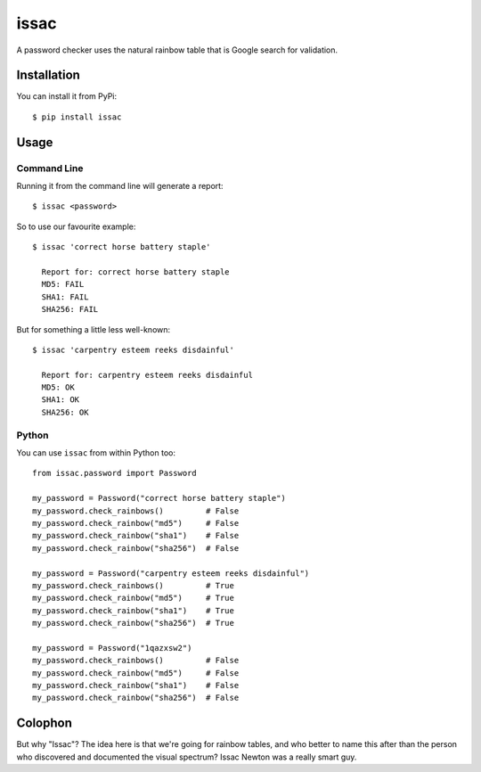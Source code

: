issac
=====

A password checker uses the natural rainbow table that is Google search for
validation.

Installation
------------

You can install it from PyPi::

    $ pip install issac


Usage
-----

Command Line
............

Running it from the command line will generate a report::

    $ issac <password>

So to use our favourite example::

    $ issac 'correct horse battery staple'

      Report for: correct horse battery staple
      MD5: FAIL
      SHA1: FAIL
      SHA256: FAIL

But for something a little less well-known::

    $ issac 'carpentry esteem reeks disdainful'

      Report for: carpentry esteem reeks disdainful
      MD5: OK
      SHA1: OK
      SHA256: OK


Python
......

You can use ``issac`` from within Python too::

    from issac.password import Password

    my_password = Password("correct horse battery staple")
    my_password.check_rainbows()         # False
    my_password.check_rainbow("md5")     # False
    my_password.check_rainbow("sha1")    # False
    my_password.check_rainbow("sha256")  # False

    my_password = Password("carpentry esteem reeks disdainful")
    my_password.check_rainbows()         # True
    my_password.check_rainbow("md5")     # True
    my_password.check_rainbow("sha1")    # True
    my_password.check_rainbow("sha256")  # True

    my_password = Password("1qazxsw2")
    my_password.check_rainbows()         # False
    my_password.check_rainbow("md5")     # False
    my_password.check_rainbow("sha1")    # False
    my_password.check_rainbow("sha256")  # False

Colophon
--------

But why "Issac"?  The idea here is that we're going for rainbow tables, and who
better to name this after than the person who discovered and documented the
visual spectrum?  Issac Newton was a really smart guy.

